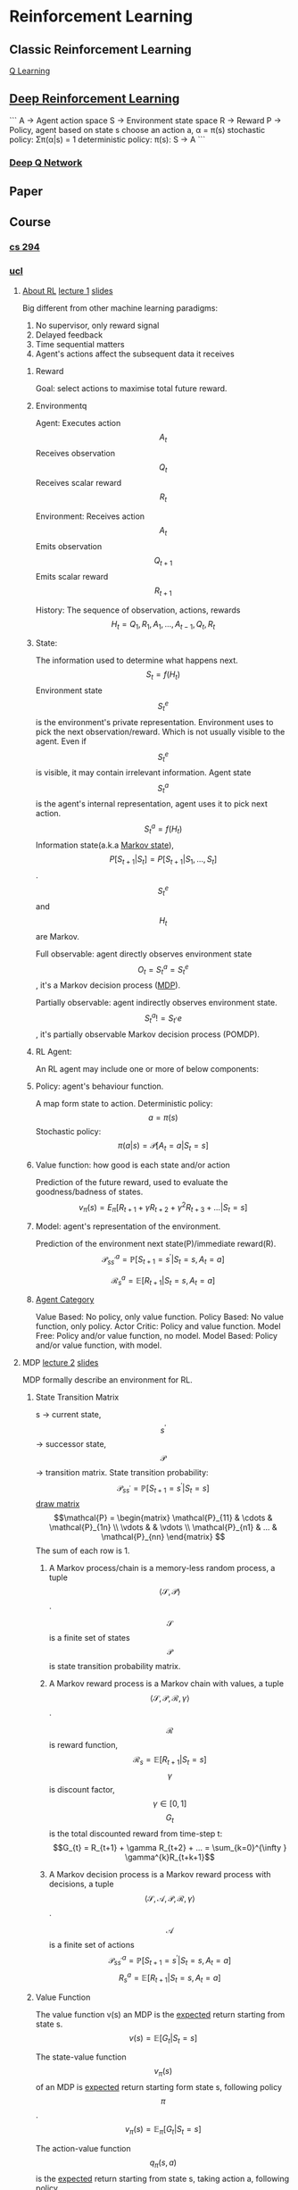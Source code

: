 * Reinforcement Learning
** Classic Reinforcement Learning
[[https://jizhi.im/blog/post/intro_q_learning][Q Learning]]
** [[https://zhuanlan.zhihu.com/p/25239682][Deep Reinforcement Learning]]
```
A -> Agent action space
S -> Environment state space
R -> Reward
P -> Policy, agent based on state s choose an action a, α = π(s)
stochastic policy: Σπ(α|s) = 1
deterministic policy: π(s): S -> A
```
*** [[https://morvanzhou.github.io/tutorials/machine-learning/reinforcement-learning/4-1-A-DQN/][Deep Q Network]]
** Paper
** Course
*** [[http://rll.berkeley.edu/deeprlcourse/][cs 294]]

*** [[http://www0.cs.ucl.ac.uk/staff/d.silver/web/Teaching_files][ucl]]
**** [[https://financestore.blob.core.windows.net/public/arthur/learning/rl/about_rl.png][About RL]] [[https://www.youtube.com/watch?v=2pWv7GOvuf0][lecture 1]] [[https://financestore.blob.core.windows.net/public/arthur/learning/rl/slides/RL_David_Sliver/intro_RL.pdf][slides]]
Big different from other machine learning paradigms:
1. No supervisor, only reward signal
2. Delayed feedback
3. Time sequential matters
4. Agent's actions affect the subsequent data it receives
***** Reward
Goal: select actions to maximise total future reward.

***** Environmentq
Agent:
Executes action \[A_{t}\]
Receives observation \[Q_{t}\]
Receives scalar reward \[R_{t}\]

Environment:
Receives action \[A_{t}\]
Emits observation \[Q_{t+1}\]
Emits scalar reward \[R_{t+1}\]

History:
The sequence of observation, actions, rewards
\[H_{t} = Q_{1},R_{1},A_{1},...,A_{t-1},Q_{t},R_{t}\]

***** State:
The information used to determine what happens next.
\[S_{t} = f(H_{t})\]
Environment state \[S^{e}_{t}\] is the environment's private representation. Environment uses to pick the next observation/reward. Which is not usually visible to the agent. Even if \[S_{t}^{e}\] is visible, it may contain irrelevant information.
Agent state \[S^{a}_{t}\] is the agent's internal representation, agent uses it to pick next action. \[S^{a}_{t} = f(H_{t})\] 
Information state(a.k.a [[https://zh.wikipedia.org/wiki/%E9%A9%AC%E5%B0%94%E5%8F%AF%E5%A4%AB%E9%93%BE][Markov state]]), \[P[S_{t+1}|S_{t}] = P[S_{t+1}|S_{1},...,S_{t}]\]. \[S_{t}^{e}\] and \[H_{t}\] are Markov.

Full observable: agent directly observes environment state \[O_{t} = S_{t}^{a} = S_{t}^{e}\], it's a Markov decision process ([[https://en.wikipedia.org/wiki/Markov_decision_process][MDP]]).

Partially observable: agent indirectly observes environment state. \[S_{t}^{a} != S_{t}^,{e}\], it's partially observable Markov decision process (POMDP).

***** RL Agent:
An RL agent may include one or more of below components:
***** Policy: agent's behaviour function.
A map form state to action.
Deterministic policy: \[a = \pi(s)\] 
Stochastic policy: \[\pi(a|s) = \mathcal{P}[A_{t} = a|S_{t} = s]\]

***** Value function: how good is each state and/or action
Prediction of the future reward, used to evaluate the goodness/badness of states.
\[v_{\pi}(s) = E_{\pi}[R_{t+1} + \gamma R_{t+2} + \gamma^{2} R_{t+3} + ... | S_{t} = s]\]

***** Model: agent's representation of the environment.
Prediction of the environment next state(P)/immediate reward(R).
\[\mathcal{P}_{ss^{\prime}}^{a} = \mathbb{P}[S_{t+1} = s^{\prime}|S_{t} = s, A_{t} = a]\]

\[\mathcal{R}_{s}^{a} = \mathbb{E}[R_{t+1}|S_{t} = s, A_{t} = a]\]

***** [[https://financestore.blob.core.windows.net/public/arthur/learning/rl/rl_agent_category.png][Agent Category]]
Value Based: No policy, only value function.
Policy Based: No value function, only policy.
Actor Critic: Policy and value function.
Model Free: Policy and/or value function, no model.
Model Based: Policy and/or value function, with model.

**** MDP [[https://www.youtube.com/watch?v=lfHX2hHRMVQ][lecture 2]] [[https://financestore.blob.core.windows.net/public/arthur/learning/rl/slides/RL_David_Sliver/MDP.pdf][slides]]
MDP formally describe an environment for RL.
***** State Transition Matrix
s -> current state, \[s^{\prime}\] -> successor state, \[\mathcal{P}\] -> transition matrix.
State transition probability: \[\mathcal{P}_{ss^{\prime}} = \mathbb{P}[S_{t+1} = s^{\prime} | S_{t} = s]\]
[[https://blog.csdn.net/bendanban/article/details/44221279][draw matrix]]
\[\mathcal{P} =  
\begin{matrix}
\mathcal{P}_{11} & \cdots & \mathcal{P}_{1n} \\
\vdots &  & \vdots \\
\mathcal{P}_{n1} & ... & \mathcal{P}_{nn}
\end{matrix}
\] The sum of each row is 1.

****** A Markov process/chain is a memory-less random process, a tuple \[\langle \mathcal{S},\mathcal{P} \rangle\].
\[\mathcal{S}\] is a finite set of states
\[\mathcal{P}\] is state transition probability matrix.

****** A Markov reward process is a Markov chain with values, a tuple \[\langle \mathcal{S},\mathcal{P},\mathcal{R}, \gamma \rangle\].
\[\mathcal{R}\] is reward function, \[\mathcal{R}_{s} = \mathbb{E}[R_{t+1}|S_{t}=s]\]
\[\gamma\] is discount factor, \[\gamma \in [0,1]\]
\[G_{t}\] is the total discounted reward from time-step t: \[G_{t} = R_{t+1} + \gamma R_{t+2} + ... = \sum_{k=0}^{\infty
} \gamma^{k}R_{t+k+1}\]

****** A Markov decision process is a Markov reward process with decisions, a tuple \[\langle \mathcal{S}, \mathcal{A}, \mathcal{P}, \mathcal{R}, \gamma \rangle\].
\[\mathcal{A}\] is a finite set of actions
\[\mathcal{P}_{ss^{\prime}}^{a} = \mathbb{P}[S_{t+1}=s^{\prime}|S_{t}=s, A_{t}=a ]\]
\[R_{s}^{a}=\mathbb{E}[R_{t+1}|S_{t}=s, A_{t}=a]\]

***** Value Function
The value function v(s) an MDP is the _expected_ return starting from state s.
\[v(s) = \mathbb{E}[G_{t}|S_{t}=s]\]

The state-value function \[v_{\pi}(s)\] of an MDP is _expected_ return starting form state s, following policy \[\pi\].
\[v_{\pi}(s)=\mathbb{E}_{\pi}[G_{t}|S_{t}=s]\]

The action-value function \[q_{\pi}(s,a)\] is the _expected_ return starting from state s, taking action a, following policy \[\pi\].
\[q_{\pi}(s,a)=\mathbb{E}_{\pi}[G_{t}|S_{t}=s,A_{t}=a]\]

***** Bellman Equation for MRP
\[R_{t+1}\] -> immediate reward
\[\gamma v(S_{t+1})\] -> discounted value of successor state

****** Value function
Value function decompose:

\[
\begin{aligned}
v(s) &= \mathbb{E}[G_{t}|S_{t}=s] \\
&= \mathbb{E}[R_{t+1} + \gamma R_{t+2} + \gamma^{2}R_{t+3} + ... | S_{t} = s] \\
&= \mathbb{E}[R_{t+1} + \gamma(R_{t+2} + \gamma R_{t+3} + ...) | S_{t} = s] \\
&= \mathbb{E}[R_{t+1} + \gamma(G_{t+1}) | S_{t} = s] \\
&= \mathbb{E}[R_{t+1} + \gamma v(S_{t+1}) | S_{t} = s] \\
&= \mathcal{R}_{s} + \gamma \sum_{s^{\prime} \in S}\mathcal{P}_{ss^{\prime}}v(s^{\prime})
\end{aligned}
\]

State-value function decompose:
\[v_{\pi}(s)=\mathbb{E}_{\pi}[R_{t+1}+\gamma v_{\pi}(S_{t+1})|S_{t}=s]\]
Optimal state-value function \[v_{*}(s)\] is the maximum state-value function over all policies:
\[v_{*}(s)=\max_{\pi}v_{\pi}(s)\]
_(It's the best possible performance in the MDP, when we know the optimal value function, MDP is *solved.*)_

Action-value function decompose:
\[q_{\pi}(s,a)=\mathbb{E}_{\pi}[R_{t+1}+\gamma q_{\pi}(S_{t+1},A_{t+1})|S_{t}=s,A_{t}=a]\]
Optimal action-value function \[q_{*}(s,a)\] is the maximum action-value function over all policies:
\[q_{*}(s,a)=\max_{\pi}q_{\pi}(s,a)\]

Derivation：
\[
\begin{aligned}
v_{\pi}(s) &=\sum_{a \in A}\pi(a|s)q_{\pi}(s,a) \\
q_{\pi}(s,a) &=\mathcal{R}_{s}^{a} + \gamma\sum_{s^{\prime} \in S} \mathcal{P}_{ss^{\prime}}^{a}v_{\pi}(s^{\prime}) \\
&=\mathcal{R}_{s}^{a} + \gamma\sum_{s^{\prime} \in S} \mathcal{P}_{ss^{\prime}}^{a}\sum_{a^{\prime} \in A}\pi(a^{\prime}|s^{\prime})q_{\pi}(s^{\prime},a^{\prime}) \\
v_{\pi}(s) &=\sum_{a \in A}\pi(a|s)(\mathcal{R}_{s}^{a}+\gamma\sum_{s^{\prime} \in S}\mathcal{P}_{ss^{\prime}}^{a}v_{\pi}(s^{\prime}))
\end{aligned}
\]

Optimal Derivation(non-linear):
\[
\begin{aligned}
v_{*}(s) &= \max_{a}q_{*}(s,a) \\
q_{*}(s,a) &= \mathcal{R}_{s}^{a} + \gamma\sum_{s^{\prime} \in S}\mathcal{P}_{ss^{\prime}}^{a}v_{*}(s^{\prime}) \\
&= \mathcal{R}_{s}^{a} + \gamma\sum_{s^{\prime} \in S}\mathcal{P}_{ss^{\prime}}^{a}\max_{a^{\prime}}q_{*}(s,a^{\prime}) \\
v_{*}(s) &= \max_{a}\mathcal{R}_{s}^{a} + \gamma\sum_{s^{\prime} \in S}\mathcal{P}_{ss^{\prime}}^{a}v_{*}(s^{\prime}) \\
\end{aligned}
\]

Bllman equation: linear equation.

\[
\left[
\begin{array}{c}
v(1) \\
\vdots \\
v(n)
\end{array}
\right] = 
\left[
\begin{array}{c}
\mathcal{R}_{1} \\
\vdots \\
\mathcal{R}_{n}
\end{array} \right]
+ \gamma \left[
\begin{matrix}
\mathcal{P}_{11} & \cdots & \mathcal{P}_{1n} \\
\vdots &  & \vdots \\
\mathcal{P}_{n1} & ... & \mathcal{P}_{nn}
\end{matrix}
\right]
\left[
\begin{array}{c}
v(1) \\
\vdots \\
v(n)
\end{array}
\right]
\]

\[
\begin{aligned}
v &= \mathcal{R} + \gamma\mathcal{P}v \\
(1 - \gamma \mathcal{P})v &= \mathcal{R} \\
v &= (1 - \gamma \mathcal{P})^{-1}\mathcal{R}
\end{aligned}
\]


Bellman expectation equation:
\[
\begin{aligned}
v_{\pi} &= \mathcal{R^{\pi}} + \gamma\mathcal{P}^{\pi}v_{\pi} \\
(1 - \gamma \mathcal{P}^{\pi})v_{\pi} &= \mathcal{R}^{\pi} \\
v_{\pi} &= (1 - \gamma \mathcal{P}^{\pi})^{-1}\mathcal{R}^{\pi}
\end{aligned}
\]

Computational complexity is \[\mathcal{O}(n^{3})\] for n states. 

****** TODO Questions: why not \[\mathcal{O}(n^{2})\] in CPU?
for i:(1, n):
 v(i) = 0;
 for j:(1, n):
   v(i) += \[R_{j}\] * \[P^{\prime -1}_{ij}\]
Answer: We need get the inverse matrix, which need get determinant firstly.
So the questions change to "What's computational complexity of the determinant?"

***** Policies
\[\pi(a|s) = \mathbb{P}[A_{t}=a|S_{t}=s]\]
\[\pi \geq \pi^{\prime}  if v_{\pi}(s) \geq  v_{\pi^{\prime}}(s), \forall s\] 
Optimal policy -> \[\pi_{*} \geq \pi, \forall \pi\]

Optimal policy achieve optimal value function: 
\[v_{\pi_{*}}(s)=v_{*}(s)\]

Optimal policy achieve optimal action-value function: 
\[q_{\pi_{*}} (s,a) = q_{*}(s,a)\]

\[
\pi_{*}(a|s)=
\begin{cases}
1,  & if \ a=\mathop{\arg\max}_{a\in A} \ q_{*}(s,a) \\
0,  & otherwise
\end{cases}
\]

A policy \[\pi \] is a distribution over action given states, fully defines the _behaviour_ of an agent.
MDP policies only depend on the _current state_ not the history.
Policies are time-independent(stationary), \[A_{t} \sim \pi(.|S_{t}), \for all t > 0\]
MDP -> \[\mathcal{M}=\langle \mathcal{S}, \mathcal{A}, \mathcal{P}, \mathcal{R}, \gamma \rangle\], policy -> \[\pi\]
State sequence \[S_{1},S_{2},...\] is a Markov process \[\langle \mathcal{S},\mathcal{P}^{\pi} \rangle\]
State and reward sequence \[S_{1},R_{2},S_{2},...\] is a Markov reward process \[\langle \mathcal{S},\mathcal{P}^{\pi},\mathcal{R}^{\pi},\gamma \rangle\]
\[\mathcal{P}_{s,s_{\prime}}^{\pi}=\sum_{a\in\mathcal{A}}\pi(a|s)\mathcal{P}_{ss^{\prime}}^{a}\]
\[\mathcal{R}_{s}^{\pi}=\sum_{a\in\mathcal{A}}\pi(a|s)\mathcal{R}_{s}^{a}\]

**** DP [[https://www.youtube.com/watch?v=Nd1-UUMVfz4&list=PL7-jPKtc4r78-wCZcQn5IqyuWhBZ8fOxT&index=2][lecture 3]] [[https://financestore.blob.core.windows.net/public/arthur/learning/rl/slides/RL_David_Sliver/DP.pdf][slides]]
Dynamic: sequential or temporal component to the problem.
Programming: optimising a "program", i.e. a policy.
***** Iterative Policy Evaluation
Problem: evaluate a given policy \[\pi\].
Solution: iterative application of Bellman expectation backup, \[v_{1} \rightarrow v_{2} \rightarrow ... \rightarrow v_{\pi}\].
Synchronous backups: At each iteration k+1, for all states s, update \[v_{k+1}(s)\] from \[v_{k}(s^{\prime})\], \[s^{\prime}\] is a successor state of s.
\[
\begin{aligned}
v_{k+1}(s)&=\sum_{a \in A}\pi(a|s)(\mathcal{R}_{s}^{a}+\gamma\sum_{ss^{\prime}}^{a}v_{k}(s^{\prime})) \\
v^{k+1} &= \mathcal{R}^{\pi}+\gamma\mathcal{P}^{\pi}v^{k}
\end{aligned}
\]


Evaluate policy \[\pi\]: \[v_{\pi}(s)=\mathbb{E}[R_{t+1}+\gamma R_{t+2} + ...|S_{t}=s]\].
Improve by acting greedily whit respect to \[v_{\pi}\]: \[\pi^{\prime}=greedy(v_{\pi}), \ \ \pi^{{\prime}} \rightarrow \pi^{*}\]. 
[[https://financestore.blob.core.windows.net/public/arthur/learning/rl/policy_interation.png][policy interaction]]
\[
\begin{aligned}
v_{\pi}(s) &\leq q_{\pi}(s, \pi^{\prime}(s)) = \mathbb{E}_{\pi^{\prime}}[R_{t+1}+\gamma v_{\pi}(S_{t+1})|S_{t}=s] \\
&\leq \mathbb{E}_{\pi^{\prime}}[R_{t+1}+\gamma q_{\pi}(S_{t+1}, \pi^{\prime}(S_{t+1}))|S_{t}=s] \\
&\leq \mathbb{E}_{\pi^{\prime}}[R_{t+1}+\gamma R_{t+2} + \gamma^{2}q_{\pi}(S_{t+2},\pi^{\prime}(S_{t+2}))|S_{t}=s] \\
&\leq \mathbb{E}_{\pi^{\prime}}[R_{t+1}+\gamma R_{t+2} + ...|S_{t}=s] = v_{\pi^{\prime}}(s)
\end{aligned}
\]
 
** Library
*** Gym
Gym is a toolkit for developing and comparing reinforcement learning algorithms, which provide an environment. (I don't think this is must)
Homepage: https://gym.openai.com/
Github: https://github.com/openai/gym
Paper: https://arxiv.org/pdf/1606.01540.pdf

#+BEGIN_SRC shell :results output
  git clone https://github.com/openai/gym
  cd gym; pip install -e . # pip install -e .[all] for full installation, require more dependencies, i.e. cmake, recent pip
#+END_SRC

#+BEGIN_SRC python :results output
  import gym
  env = gym.make('CartPole-v0')
  env.reset()
  for i_episode in range(20):
      observation = env.reset()
      for t in range(1000):
          env.render()
          print(observation)
          action = env.action_space.sample()
          observation, reward, done, info = env.step(action)
          if done:
              print("Episode finished after {} timesteps".format(t + 1))
              break
#+END_SRC

**** Basic
not interface for agent, three interface for Env: 
- reset(self): rest env state, return observation
- step(self, action): one tick step, return observation, reward, done, info
- render(self, mode='human', close=False): render one frame of env, default is human friendly pop up window, close for close this window
**** Environments
- Algorithmic
- Atari
- Box2d


** Glossary
*** [[Https://zh.wikipedia.org/wiki/%E8%B2%9D%E7%88%BE%E6%9B%BC%E6%96%B9%E7%A8%8B][Bellman Equation]] 贝尔曼方程
Bellman optimality equation:
\[
V^{*}(s) = \max_{a}\{R(s, a) + r\sum_{s^{\prime}}P(s^{\prime}|s, a)V^{*}(s^{\prime})\}
\]
*** [[https://zhuanlan.zhihu.com/p/24860793][Sarsa]]
*** POMDPs -> Partially observable Markov decision process with hidden states. \[\langle \mathcal{S},\mathcal{A},\mathcal{O},\mathcal{P},\mathcal{R},\mathcal{Z},\gamma \rangle\]
\[\mathcal{O}\] is a finite set of observations.
\[\mathcal{Z}\] is an observation function, \[\mathcal{Z}_{s^{\prime}o}^{a}=\mathbb{P}[O_{t+1}=o|S_{t+1}=s^{\prime},A_{t}=a]\].
\[H_{t}=A_{0},O_{1},R_{1},...,A_{t-1},O_{t},R_{t}\]
**** Belief state b(h) is probability distribution over states, conditioned on the history h:
\[b(h)=(\mathbb{P}[S_{t}=s^{1}|H_{t}=h] \ , \ ... \ , \ \mathbb{P}[S_{t}=s^{n}|H_{t}=h])\]
*** Ergodic Markov Process
Recurrent: each state is visited an infinite number of times
Aperiodic: each state is visited without any systematic period
*** TODO [[https://zh.wikipedia.org/wiki/%E8%A1%8C%E5%88%97%E5%BC%8F][Determinant]] 行列式
    [[https://zh.wikipedia.org/wiki/%E9%80%86%E7%9F%A9%E9%98%B5][Inverse matrix]] 逆矩阵
*** TODO [[https://zh.wikipedia.org/wiki/%E8%92%99%E7%89%B9%E5%8D%A1%E6%B4%9B%E6%A0%91%E6%90%9C%E7%B4%A2][Monte Carlo tree search]] 蒙特卡罗树搜索 basic idea
*** GBDT: Gradient Boosting Decision Tree
https://medium.com/mlreview/gradient-boosting-from-scratch-1e317ae4587d
[[https://github.com/dmlc/xgboost][GXBoost]] and [[https://github.com/Microsoft/LightGBM][LightGBM]] is the variant of Gradient Boosting algorithm, which are popular not, and LightGBM is faster.

*** Q-Learning
https://morvanzhou.github.io/tutorials/machine-learning/reinforcement-learning/2-2-A-q-learning/
